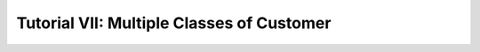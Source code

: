 .. _tutorial-vii:

==========================================
Tutorial VII: Multiple Classes of Customer
==========================================